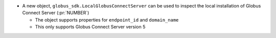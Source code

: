* A new object, ``globus_sdk.LocalGlobusConnectServer`` can be used to inspect
  the local installation of Globus Connect Server (:pr:`NUMBER`)

  * The object supports properties for ``endpoint_id`` and ``domain_name``

  * This only supports Globus Connect Server version 5
